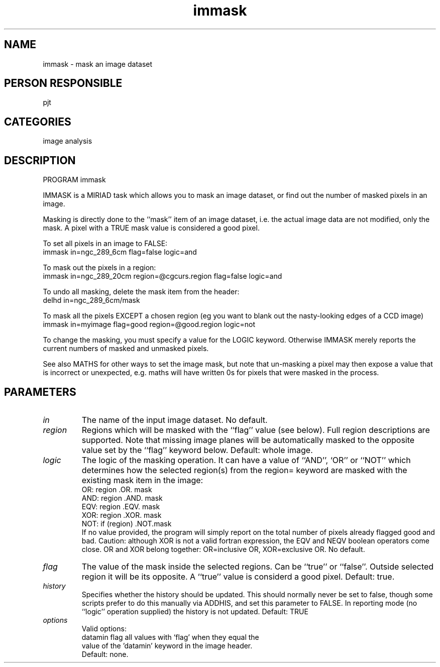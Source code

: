 .TH immask 1
.SH NAME
immask - mask an image dataset
.SH PERSON RESPONSIBLE
pjt
.SH CATEGORIES
image analysis
.SH DESCRIPTION
PROGRAM immask
.sp
IMMASK is a MIRIAD task which allows you to mask an image
dataset, or find out the number of masked pixels in an image.
.sp
Masking is directly done to the ``mask'' item of an image dataset, i.e.
the actual image data are not modified, only the mask.
A pixel with a TRUE mask value is considered a good pixel.
.sp
To set all pixels in an image to FALSE:
.nf
  immask in=ngc_289_6cm flag=false logic=and
.fi
.sp
To mask out the pixels in a region:
.nf
  immask in=ngc_289_20cm region=@cgcurs.region flag=false logic=and
.fi
.sp
To undo all masking, delete the mask item from the header:
.nf
  delhd in=ngc_289_6cm/mask
.fi
.sp
To mask all the pixels EXCEPT a chosen region (eg you want to blank out
the nasty-looking edges of a CCD image)
.nf
  immask in=myimage flag=good region=@good.region logic=not
.fi
.sp
To change the masking, you must specify a value for the LOGIC keyword.
Otherwise IMMASK merely reports the current numbers of masked and
unmasked pixels.
.sp
See also MATHS for other ways to set the image mask, but note
that un-masking a pixel may then expose a value that is incorrect
or unexpected, e.g. maths will have written 0s for pixels that were
masked in the process.
.sp
.SH PARAMETERS
.TP
\fIin\fP
The name of the input image dataset. No default.
.sp
.TP
\fIregion\fP
Regions which will be masked with the ``flag'' value (see below).
Full region descriptions are supported.
Note that missing image planes will be automatically masked
to the opposite value set by the ``flag'' keyword below.
Default: whole image.
.sp
.TP
\fIlogic\fP
The logic of the masking operation. It can have a value of ``AND'',
`OR'' or ``NOT'' which determines how the selected region(s) from the
region= keyword are masked with the existing mask item in the image:
.nf
  OR:     region .OR.   mask
  AND:    region .AND.  mask
  EQV:    region .EQV.  mask
  XOR:    region .XOR.  mask
  NOT:    if (region) .NOT.mask
.fi
If no value provided, the program will simply report on the
total number of pixels already flagged good and bad.
Caution: although XOR is not a valid fortran expression, the
EQV and NEQV boolean operators come close. OR and XOR belong
together: OR=inclusive OR, XOR=exclusive OR.
No default.
.sp
.TP
\fIflag\fP
The value of the mask inside the selected regions. Can be ``true''
or ``false''. Outside selected region it will be its opposite.
A ``true'' value is considerd a good pixel.
Default: true.
.sp
.TP
\fIhistory\fP
Specifies whether the history should be updated. This should
normally never be set to false, though some scripts prefer
to do this manually via ADDHIS, and set this parameter to FALSE.
In reporting mode (no ``logic'' operation supplied) the history
is not updated.
Default: TRUE
.sp
.TP
\fIoptions\fP
Valid options:
.nf
 datamin      flag all values with `flag' when they equal the
              value of the 'datamin' keyword in the image header.
.fi
Default: none.
.sp
